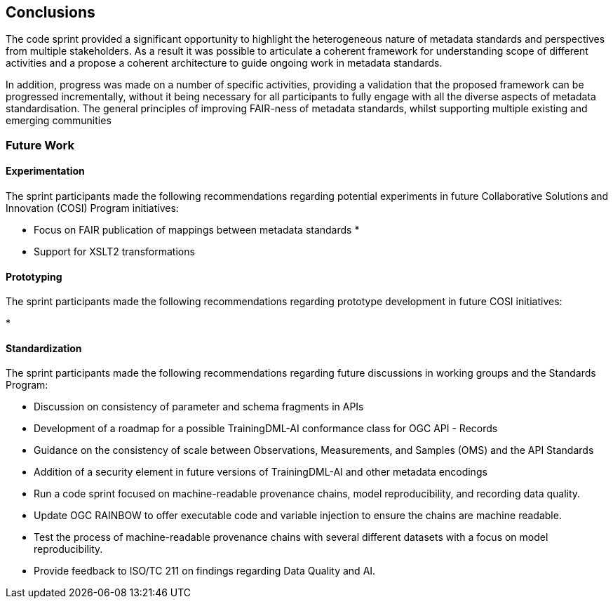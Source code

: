 [[conclusions]]
== Conclusions

The code sprint provided a significant opportunity to highlight the heterogeneous nature of metadata standards and perspectives from multiple stakeholders.  As a result it was possible to articulate a coherent framework for understanding scope of different activities and a propose a coherent architecture to guide ongoing work in metadata standards.

In addition, progress was made on a number of specific activities, providing a validation that the proposed framework can be progressed incrementally, without it being necessary for all participants to fully engage with all the diverse aspects of metadata standardisation. The general principles of improving FAIR-ness of metadata standards, whilst supporting multiple existing and emerging communities

=== Future Work

==== Experimentation

The sprint participants made the following recommendations regarding potential experiments in future Collaborative Solutions and Innovation (COSI) Program initiatives:

* Focus on FAIR publication of mappings between metadata standards
*
* Support for XSLT2 transformations

==== Prototyping

The sprint participants made the following recommendations regarding prototype development in future COSI initiatives:

*

==== Standardization

The sprint participants made the following recommendations regarding future discussions in working groups and the Standards Program:

* Discussion on consistency of parameter and schema fragments in APIs
* Development of a roadmap for a possible TrainingDML-AI conformance class for OGC API - Records
* Guidance on the consistency of scale between Observations, Measurements, and Samples (OMS) and the API Standards
* Addition of a security element in future versions of TrainingDML-AI and other metadata encodings
* Run a code sprint focused on machine-readable provenance chains, model reproducibility, and recording data quality.
* Update OGC RAINBOW to offer executable code and variable injection to ensure the chains are machine readable.
* Test the process of machine-readable provenance chains with several different datasets with a focus on model reproducibility.
* Provide feedback to ISO/TC 211 on findings regarding Data Quality and AI.

